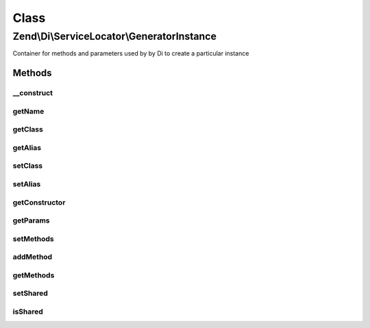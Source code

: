 .. Di/ServiceLocator/GeneratorInstance.php generated using docpx on 01/30/13 03:02pm


Class
*****

Zend\\Di\\ServiceLocator\\GeneratorInstance
===========================================

Container for methods and parameters used by by Di to create a particular instance

Methods
-------

__construct
+++++++++++

.. function:: __construct()


    @param string|null $class

    :param string|null: 
    :param mixed: 
    :param array: 



getName
+++++++

.. function:: getName()


    Retrieves the best available name for this instance (instance alias first then class name)

    :rtype: string|null 



getClass
++++++++

.. function:: getClass()


    Class of the instance. Null if class is unclear (such as when the instance is produced by a callback)

    :rtype: string|null 



getAlias
++++++++

.. function:: getAlias()


    Alias for the instance (if any)

    :rtype: string|null 



setClass
++++++++

.. function:: setClass()


    Set class name
    
    In the case of an instance created via a callback, we need to set the
    class name after creating the generator instance.

    :param string: 

    :rtype: GeneratorInstance 



setAlias
++++++++

.. function:: setAlias()


    Set instance alias

    :param string: 

    :rtype: GeneratorInstance 



getConstructor
++++++++++++++

.. function:: getConstructor()


    Get instantiator

    :rtype: mixed constructor method name or callable responsible for generating instance



getParams
+++++++++

.. function:: getParams()


    Parameters passed to the instantiator as an ordered list of parameters. Each parameter that refers to another
    instance fetched recursively is a GeneratorInstance itself

    :rtype: array 



setMethods
++++++++++

.. function:: setMethods()


    Set methods

    :param array: 

    :rtype: GeneratorInstance 



addMethod
+++++++++

.. function:: addMethod()


    Add a method called on the instance

    :param $method: 

    :rtype: GeneratorInstance 



getMethods
++++++++++

.. function:: getMethods()


    Retrieves a list of methods that are called on the instance in their call order. Each returned element has form
    array('method' => 'methodName', 'params' => array( ... ordered list of call parameters ... ), where every call
    parameter that is a recursively fetched instance is a GeneratorInstance itself

    :rtype: array 



setShared
+++++++++

.. function:: setShared()


    @param bool $shared



isShared
++++++++

.. function:: isShared()


    Retrieves whether the instance is shared or not

    :rtype: bool 



